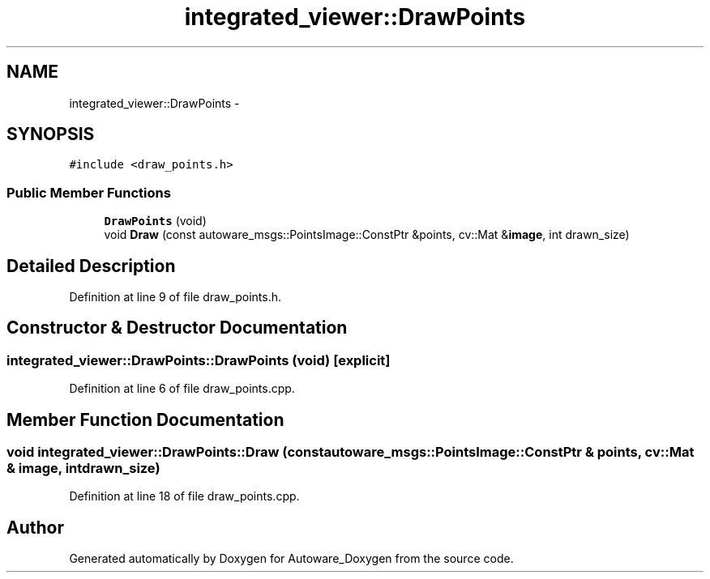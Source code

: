 .TH "integrated_viewer::DrawPoints" 3 "Fri May 22 2020" "Autoware_Doxygen" \" -*- nroff -*-
.ad l
.nh
.SH NAME
integrated_viewer::DrawPoints \- 
.SH SYNOPSIS
.br
.PP
.PP
\fC#include <draw_points\&.h>\fP
.SS "Public Member Functions"

.in +1c
.ti -1c
.RI "\fBDrawPoints\fP (void)"
.br
.ti -1c
.RI "void \fBDraw\fP (const autoware_msgs::PointsImage::ConstPtr &points, cv::Mat &\fBimage\fP, int drawn_size)"
.br
.in -1c
.SH "Detailed Description"
.PP 
Definition at line 9 of file draw_points\&.h\&.
.SH "Constructor & Destructor Documentation"
.PP 
.SS "integrated_viewer::DrawPoints::DrawPoints (void)\fC [explicit]\fP"

.PP
Definition at line 6 of file draw_points\&.cpp\&.
.SH "Member Function Documentation"
.PP 
.SS "void integrated_viewer::DrawPoints::Draw (const autoware_msgs::PointsImage::ConstPtr & points, cv::Mat & image, int drawn_size)"

.PP
Definition at line 18 of file draw_points\&.cpp\&.

.SH "Author"
.PP 
Generated automatically by Doxygen for Autoware_Doxygen from the source code\&.
